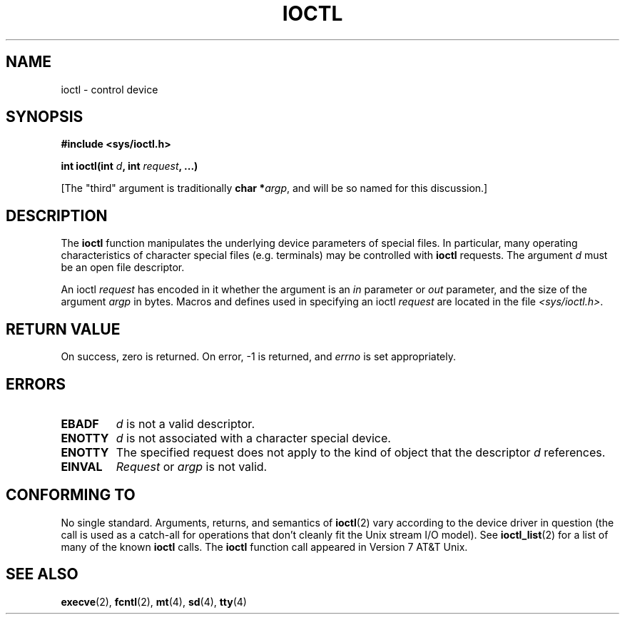 .\" Copyright (c) 1980, 1991 Regents of the University of California.
.\" All rights reserved.
.\"
.\" Redistribution and use in source and binary forms, with or without
.\" modification, are permitted provided that the following conditions
.\" are met:
.\" 1. Redistributions of source code must retain the above copyright
.\"    notice, this list of conditions and the following disclaimer.
.\" 2. Redistributions in binary form must reproduce the above copyright
.\"    notice, this list of conditions and the following disclaimer in the
.\"    documentation and/or other materials provided with the distribution.
.\" 3. All advertising materials mentioning features or use of this software
.\"    must display the following acknowledgement:
.\"	This product includes software developed by the University of
.\"	California, Berkeley and its contributors.
.\" 4. Neither the name of the University nor the names of its contributors
.\"    may be used to endorse or promote products derived from this software
.\"    without specific prior written permission.
.\"
.\" THIS SOFTWARE IS PROVIDED BY THE REGENTS AND CONTRIBUTORS ``AS IS'' AND
.\" ANY EXPRESS OR IMPLIED WARRANTIES, INCLUDING, BUT NOT LIMITED TO, THE
.\" IMPLIED WARRANTIES OF MERCHANTABILITY AND FITNESS FOR A PARTICULAR PURPOSE
.\" ARE DISCLAIMED.  IN NO EVENT SHALL THE REGENTS OR CONTRIBUTORS BE LIABLE
.\" FOR ANY DIRECT, INDIRECT, INCIDENTAL, SPECIAL, EXEMPLARY, OR CONSEQUENTIAL
.\" DAMAGES (INCLUDING, BUT NOT LIMITED TO, PROCUREMENT OF SUBSTITUTE GOODS
.\" OR SERVICES; LOSS OF USE, DATA, OR PROFITS; OR BUSINESS INTERRUPTION)
.\" HOWEVER CAUSED AND ON ANY THEORY OF LIABILITY, WHETHER IN CONTRACT, STRICT
.\" LIABILITY, OR TORT (INCLUDING NEGLIGENCE OR OTHERWISE) ARISING IN ANY WAY
.\" OUT OF THE USE OF THIS SOFTWARE, EVEN IF ADVISED OF THE POSSIBILITY OF
.\" SUCH DAMAGE.
.\"
.\"     @(#)ioctl.2	6.4 (Berkeley) 3/10/91
.\"
.\" Modified Fri Jul 23 21:38:19 1993 by Rik Faith <faith@cs.unc.edu>
.\" Modified Tue Oct 22 00:22:35 EDT 1996 by Eric S. Raymond <esr@thyrsus.com>
.\"
.TH IOCTL 2 "23 July 1993" "BSD Man Page" "Linux Programmer's Manual"
.SH NAME
ioctl \- control device
.SH SYNOPSIS
.B #include <sys/ioctl.h>
.sp
.BI "int ioctl(int " d ", int " request ", ...)"
.sp
[The "third" argument is traditionally \fBchar *\fIargp\fR, and will be so
named for this discussion.]
.SH DESCRIPTION
The
.B ioctl
function manipulates the underlying device parameters of special files.  In
particular, many operating characteristics of character special files
(e.g. terminals) may be controlled with
.B ioctl
requests.  The argument
.I d
must be an open file descriptor.

An ioctl
.I request
has encoded in it whether the argument is an
.I in
parameter or
.I out
parameter, and the size of the argument
.I argp
in bytes.  Macros and defines used in specifying an ioctl
.I request
are located in the file
.IR <sys/ioctl.h> .
.SH "RETURN VALUE"
On success, zero is returned.  On error, \-1 is returned, and
.I errno
is set appropriately.
.SH ERRORS
.TP 0.7i
.B EBADF
.I d
is not a valid descriptor.
.TP
.B ENOTTY
.I d
is not associated with a character special device.
.TP
.B ENOTTY
The specified request does not apply to the kind of object that the
descriptor
.I d
references.
.TP
.B EINVAL
.I Request
or
.I argp
is not valid.
.SH "CONFORMING TO"
No single standard.  Arguments, returns, and semantics of
.BR ioctl (2) 
vary according to the device driver in question (the call is used as a
catch-all for operations that don't cleanly fit the Unix stream I/O
model). See 
.BR ioctl_list (2)
for a list of many of the known 
.B ioctl
calls.  The
.B ioctl
function call appeared in Version 7 AT&T Unix.
.SH "SEE ALSO"
.BR execve "(2), " fcntl "(2), " mt "(4), " sd "(4), " tty (4)

